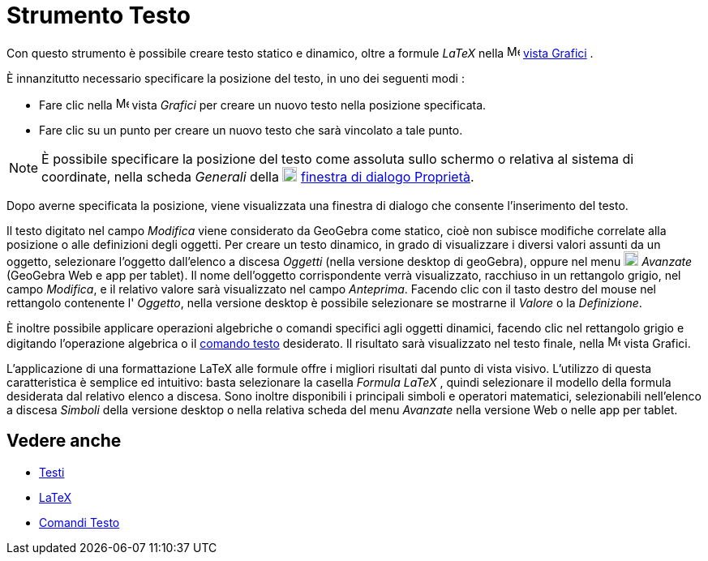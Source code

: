 = Strumento Testo

Con questo strumento è possibile creare testo statico e dinamico, oltre a formule _LaTeX_ nella
image:16px-Menu_view_graphics.svg.png[Menu view graphics.svg,width=16,height=16] xref:/Vista_Grafici.adoc[vista Grafici]
.

È innanzitutto necessario specificare la posizione del testo, in uno dei seguenti modi :

* Fare clic nella image:16px-Menu_view_graphics.svg.png[Menu view graphics.svg,width=16,height=16] vista _Grafici_ per
creare un nuovo testo nella posizione specificata.
* Fare clic su un punto per creare un nuovo testo che sarà vincolato a tale punto.

[NOTE]

====

È possibile specificare la posizione del testo come assoluta sullo schermo o relativa al sistema di coordinate, nella
scheda _Generali_ della image:18px-Menu-options.svg.png[Menu-options.svg,width=18,height=18]
xref:/Finestra_di_dialogo_Propriet%C3%A0.adoc[finestra di dialogo Proprietà].

====

Dopo averne specificata la posizione, viene visualizzata una finestra di dialogo che consente l'inserimento del testo.

Il testo digitato nel campo _Modifica_ viene considerato da GeoGebra come statico, cioè non subisce modifiche correlate
alla posizione o alle definizioni degli oggetti. Per creare un testo dinamico, in grado di visualizzare i diversi valori
assunti da un oggetto, selezionare l'oggetto dall'elenco a discesa _Oggetti_ (nella versione desktop di geoGebra),
oppure nel menu image:18px-GeoGebra_48.png[GeoGebra 48.png,width=18,height=18] _Avanzate_ (GeoGebra Web e app per
tablet). Il nome dell'oggetto corrispondente verrà visualizzato, racchiuso in un rettangolo grigio, nel campo
_Modifica_, e il relativo valore sarà visualizzato nel campo _Anteprima_. Facendo clic con il tasto destro del mouse nel
rettangolo contenente l' _Oggetto_, nella versione desktop è possibile selezionare se mostrarne il _Valore_ o la
_Definizione_.

È inoltre possibile applicare operazioni algebriche o comandi specifici agli oggetti dinamici, facendo clic nel
rettangolo grigio e digitando l'operazione algebrica o il xref:/commands/Comandi_Testo.adoc[comando testo] desiderato.
Il risultato sarà visualizzato nel testo finale, nella image:16px-Menu_view_graphics.svg.png[Menu view
graphics.svg,width=16,height=16] vista Grafici.

L'applicazione di una formattazione LaTeX alle formule offre i migliori risultati dal punto di vista visivo. L'utilizzo
di questa caratteristica è semplice ed intuitivo: basta selezionare la casella _Formula LaTeX_ , quindi selezionare il
modello della formula desiderata dal relativo elenco a discesa. Sono inoltre disponibili i principali simboli e
operatori matematici, selezionabili nell'elenco a discesa _Simboli_ della versione desktop o nella relativa scheda del
menu _Avanzate_ nella versione Web o nelle app per tablet.

== [#Vedere_anche]#Vedere anche#

* xref:/Testi.adoc[Testi]
* xref:/LaTeX.adoc[LaTeX]
* xref:/commands/Comandi_Testo.adoc[Comandi Testo]
